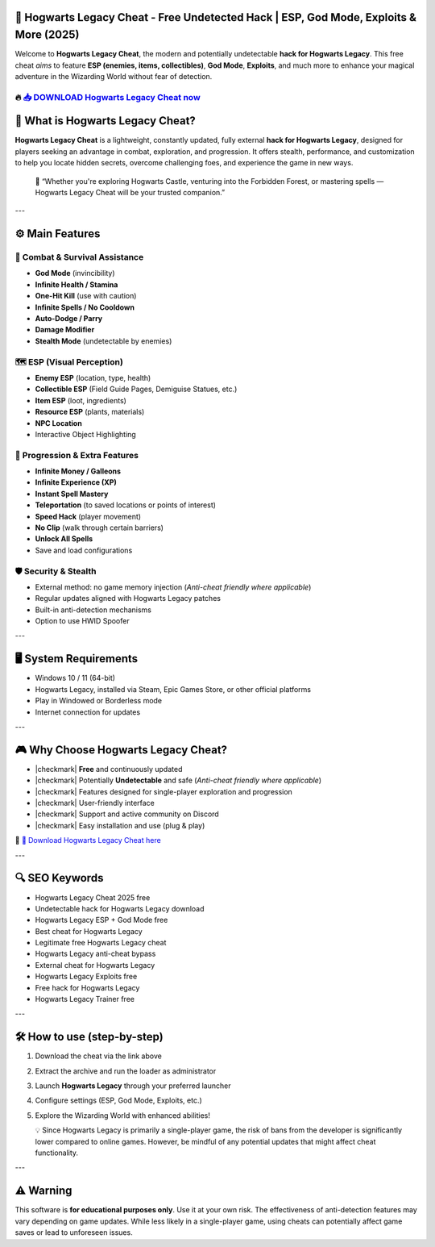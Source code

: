 ====================================================================================================
🎯 Hogwarts Legacy Cheat - Free Undetected Hack | ESP, God Mode, Exploits & More (2025)
====================================================================================================

Welcome to **Hogwarts Legacy Cheat**, the modern and potentially undetectable **hack for Hogwarts Legacy**. This free cheat *aims* to feature **ESP (enemies, items, collectibles)**, **God Mode**, **Exploits**, and much more to enhance your magical adventure in the Wizarding World without fear of detection.

----------------------------------------------------------------------------------------------------
🔥 `📥 DOWNLOAD Hogwarts Legacy Cheat now <https://anysoftdownload.com/>`_
----------------------------------------------------------------------------------------------------


===================================
🔪 What is Hogwarts Legacy Cheat?
===================================

**Hogwarts Legacy Cheat** is a lightweight, constantly updated, fully external **hack for Hogwarts Legacy**, designed for players seeking an advantage in combat, exploration, and progression. It offers stealth, performance, and customization to help you locate hidden secrets, overcome challenging foes, and experience the game in new ways.

   🧠 “Whether you're exploring Hogwarts Castle, venturing into the Forbidden Forest, or mastering spells — Hogwarts Legacy Cheat will be your trusted companion.”

---

=================
⚙️ Main Features
=================

-------------
🎯 Combat & Survival Assistance
-------------

* **God Mode** (invincibility)
* **Infinite Health / Stamina**
* **One-Hit Kill** (use with caution)
* **Infinite Spells / No Cooldown**
* **Auto-Dodge / Parry**
* **Damage Modifier**
* **Stealth Mode** (undetectable by enemies)

--------------------
🗺️ ESP (Visual Perception)
--------------------

* **Enemy ESP** (location, type, health)
* **Collectible ESP** (Field Guide Pages, Demiguise Statues, etc.)
* **Item ESP** (loot, ingredients)
* **Resource ESP** (plants, materials)
* **NPC Location**
* Interactive Object Highlighting

-----------------------
🎒 Progression & Extra Features
-----------------------

* **Infinite Money / Galleons**
* **Infinite Experience (XP)**
* **Instant Spell Mastery**
* **Teleportation** (to saved locations or points of interest)
* **Speed Hack** (player movement)
* **No Clip** (walk through certain barriers)
* **Unlock All Spells**
* Save and load configurations

-------------------
🛡️ Security & Stealth
-------------------

* External method: no game memory injection (*Anti-cheat friendly where applicable*)
* Regular updates aligned with Hogwarts Legacy patches
* Built-in anti-detection mechanisms
* Option to use HWID Spoofer

---

=======================
🖥️ System Requirements
=======================

* Windows 10 / 11 (64-bit)
* Hogwarts Legacy, installed via Steam, Epic Games Store, or other official platforms
* Play in Windowed or Borderless mode
* Internet connection for updates

---

=========================
🎮 Why Choose Hogwarts Legacy Cheat?
=========================

* |checkmark| **Free** and continuously updated
* |checkmark| Potentially **Undetectable** and safe (*Anti-cheat friendly where applicable*)
* |checkmark| Features designed for single-player exploration and progression
* |checkmark| User-friendly interface
* |checkmark| Support and active community on Discord
* |checkmark| Easy installation and use (plug & play)

🔗 `🚀 Download Hogwarts Legacy Cheat here <https://anysoftdownload.com/>`_

---

===================
🔍 SEO Keywords
===================

* Hogwarts Legacy Cheat 2025 free
* Undetectable hack for Hogwarts Legacy download
* Hogwarts Legacy ESP + God Mode free
* Best cheat for Hogwarts Legacy
* Legitimate free Hogwarts Legacy cheat
* Hogwarts Legacy anti-cheat bypass
* External cheat for Hogwarts Legacy
* Hogwarts Legacy Exploits free
* Free hack for Hogwarts Legacy
* Hogwarts Legacy Trainer free

---

=============================
🛠️ How to use (step-by-step)
=============================

1. Download the cheat via the link above
2. Extract the archive and run the loader as administrator
3. Launch **Hogwarts Legacy** through your preferred launcher
4. Configure settings (ESP, God Mode, Exploits, etc.)
5. Explore the Wizarding World with enhanced abilities!

   💡 Since Hogwarts Legacy is primarily a single-player game, the risk of bans from the developer is significantly lower compared to online games. However, be mindful of any potential updates that might affect cheat functionality.

---

=============
⚠️ Warning
=============

This software is **for educational purposes only**. Use it at your own risk. The effectiveness of anti-detection features may vary depending on game updates. While less likely in a single-player game, using cheats can potentially affect game saves or lead to unforeseen issues.
